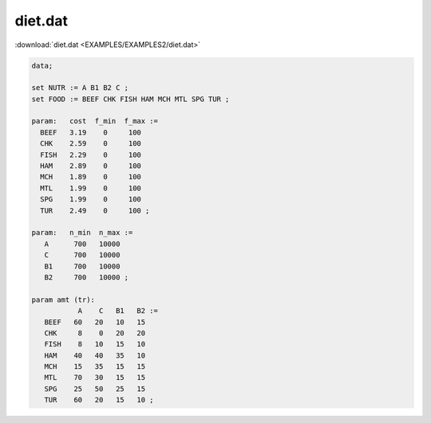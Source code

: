 diet.dat
========

:download:`diet.dat <EXAMPLES/EXAMPLES2/diet.dat>`

.. code-block:: ampl

    data;
    
    set NUTR := A B1 B2 C ;
    set FOOD := BEEF CHK FISH HAM MCH MTL SPG TUR ;
    
    param:   cost  f_min  f_max :=
      BEEF   3.19    0     100
      CHK    2.59    0     100
      FISH   2.29    0     100
      HAM    2.89    0     100
      MCH    1.89    0     100
      MTL    1.99    0     100
      SPG    1.99    0     100
      TUR    2.49    0     100 ;
    
    param:   n_min  n_max :=
       A      700   10000
       C      700   10000
       B1     700   10000
       B2     700   10000 ;
    
    param amt (tr):
               A    C   B1   B2 :=
       BEEF   60   20   10   15
       CHK     8    0   20   20
       FISH    8   10   15   10
       HAM    40   40   35   10
       MCH    15   35   15   15
       MTL    70   30   15   15
       SPG    25   50   25   15
       TUR    60   20   15   10 ;
